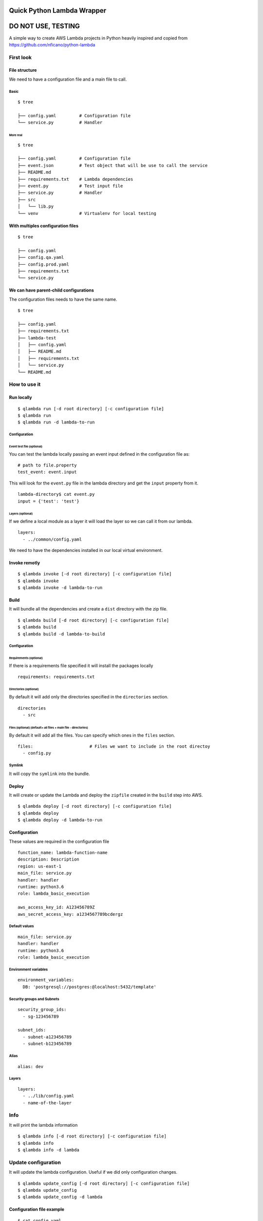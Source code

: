 Quick Python Lambda Wrapper
===========================

DO NOT USE, TESTING
===================

A simple way to create AWS Lambda projects in Python heavily inspired
and copied from https://github.com/nficano/python-lambda

First look
----------

File structure
~~~~~~~~~~~~~~

We need to have a configuration file and a main file to call.

Basic
^^^^^

::

    $ tree

    ├── config.yaml         # Configuration file
    └── service.py          # Handler

More real
'''''''''

::

    $ tree

    ├── config.yaml         # Configuration file
    ├── event.json          # Test object that will be use to call the service
    ├── README.md
    ├── requirements.txt    # Lambda dependencies
    ├── event.py            # Test input file
    ├── service.py          # Handler
    ├── src
    │   └── lib.py
    └── venv                # Virtualenv for local testing

With multiples configuration files
~~~~~~~~~~~~~~~~~~~~~~~~~~~~~~~~~~

::

    $ tree

    ├── config.yaml
    ├── config.qa.yaml
    ├── config.prod.yaml
    ├── requirements.txt
    └── service.py

We can have parent-child configurations
~~~~~~~~~~~~~~~~~~~~~~~~~~~~~~~~~~~~~~~

The configuration files needs to have the same name.

::

    $ tree

    ├── config.yaml
    ├── requirements.txt
    ├── lambda-test
    │   ├── config.yaml
    │   ├── README.md
    │   ├── requirements.txt
    │   └── service.py
    └── README.md

How to use it
-------------

Run locally
~~~~~~~~~~~

::

    $ qlambda run [-d root directory] [-c configuration file]
    $ qlambda run
    $ qlambda run -d lambda-to-run

Configuration
^^^^^^^^^^^^^

Event test file (optional)
''''''''''''''''''''''''''

You can test the lambda locally passing an event input defined in the
configuration file as:

::

    # path to file.property
    test_event: event.input

This will look for the ``event.py`` file in the lambda directory and get
the ``input`` property from it.

::

    lambda-directory$ cat event.py
    input = {'test': 'test'}

Layers (optional)
'''''''''''''''''

If we define a local module as a layer it will load the layer so we can
call it from our lambda.

::

    layers:
      - ../common/config.yaml

We need to have the dependencies installed in our local virtual
environment.

Invoke remotly
~~~~~~~~~~~~~~

::

    $ qlambda invoke [-d root directory] [-c configuration file]
    $ qlambda invoke
    $ qlambda invoke -d lambda-to-run

Build
~~~~~

It will bundle all the dependencies and create a ``dist`` directory with
the zip file.

::

    $ qlambda build [-d root directory] [-c configuration file]
    $ qlambda build
    $ qlambda build -d lambda-to-build

Configuration
^^^^^^^^^^^^^

Requirements (optional)
'''''''''''''''''''''''

If there is a requirements file specified it will install the packages
locally

::

    requirements: requirements.txt

Directories (optional)
''''''''''''''''''''''

By default it will add only the directories specified in the
``directories`` section.

::

    directories                 
      - src

Files (optional) (default= all files + main file - directories)
'''''''''''''''''''''''''''''''''''''''''''''''''''''''''''''''

By default it will add all the files. You can specify which ones in the
``files`` section.

::

    files:                      # Files we want to include in the root directoy 
      - config.py

Symlink
^^^^^^^

It will copy the ``symlink`` into the bundle.

Deploy
~~~~~~

It will create or update the Lambda and deploy the ``zipfile`` created
in the ``build`` step into AWS.

::

    $ qlambda deploy [-d root directory] [-c configuration file]
    $ qlambda deploy
    $ qlambda deploy -d lambda-to-run

Configuration
~~~~~~~~~~~~~

These values are required in the configuration file

::

    function_name: lambda-function-name
    description: Description
    region: us-east-1
    main_file: service.py
    handler: handler
    runtime: python3.6
    role: lambda_basic_execution

    aws_access_key_id: A123456789Z            
    aws_secret_access_key: a1234567789bcdergz

Default values
^^^^^^^^^^^^^^

::

    main_file: service.py
    handler: handler
    runtime: python3.6
    role: lambda_basic_execution

Environment variables
^^^^^^^^^^^^^^^^^^^^^

::

    environment_variables:
      DB: 'postgresql://postgres:@localhost:5432/template'

Security groups and Subnets
^^^^^^^^^^^^^^^^^^^^^^^^^^^

::

    security_group_ids:
      - sg-123456789

    subnet_ids:
      - subnet-a123456789
      - subnet-b123456789

Alias
^^^^^

::

    alias: dev

Layers
^^^^^^

::

    layers:
      - ../lib/config.yaml
      - name-of-the-layer

Info
----

It will print the lambda information

::

    $ qlambda info [-d root directory] [-c configuration file]
    $ qlambda info
    $ qlambda info -d lambda

Update configuration
--------------------

It will update the lambda configuration. Useful if we did only
configuration changes.

::

    $ qlambda update_config [-d root directory] [-c configuration file]
    $ qlambda update_config
    $ qlambda update_config -d lambda

Configuration file example
~~~~~~~~~~~~~~~~~~~~~~~~~~

::

    $ cat config.yaml
    function_name: lambda-function-name
    description: Description
    region: us-east-1
    main_file: service.py       # Main file
    handler: handler            # Main method
    runtime: python3.6
    is_layer: false             # Default is False

    # Credentials we need for deploying the Lambda
    aws_access_key_id: A123456789Z            
    aws_secret_access_key: a1234567789bcdergz

    # Experimental Environment variables
    environment_variables:
      DB: 'postgresql://postgres:@localhost:5432/template'

    # path to file.property
    test_event: event.input

    requirements: requirements.txt

    security_group_ids:
      - sg-123456789

    subnet_ids:
      - subnet-a123456789
      - subnet-b123456789

    alias: dev

    directories                 # Directories we want to deploy
      - src

    files:                      # Files we want to include that are in the root directoy 
      - config.py

    # We can specify a local layer or a remote layer
    layers:
      - ../lib/config.yaml
      - name-of-the-layer

Layers
------

We can also ``build``, ``deploy``, ``update`` and get ``info`` on
layers.

Lambda
~~~~~~

We can define a layer dependency inside a lambda in two ways.

We can specify the name of the layer:

::

    layers:
      - name-of-the-layer

Or the directory of the layer config file

::

      - ../lib/config.yaml
      - /home/user/lib/config.yaml

In both cases it will load the Layer into the python system path
variable.

By default it will set up the last version of the layer.

You can specify a different like this:

::

    layers:
      - name-of-the-layer,1
      - ../lib/config.yaml,1

Configuration file example
~~~~~~~~~~~~~~~~~~~~~~~~~~

The main difference is the ``is_layer`` propertiy is set to ``true``.

::

    function_name: layer_name
    description: Description
    is_layer: true
    region: us-east-1
    main_file: service.py
    handler: handler
    runtime: python3.6

    requirements: requirements.txt
    files:
      - utils.py

    directories: 
      - lib

    aws_access_key_id: A123456789Z            
    aws_secret_access_key: a1234567789bcdergz
